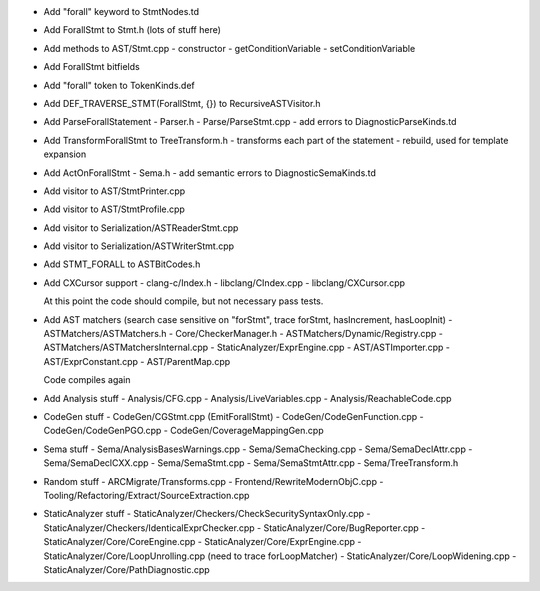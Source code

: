 - Add "forall" keyword to StmtNodes.td
- Add ForallStmt to Stmt.h (lots of stuff here)
- Add methods to AST/Stmt.cpp
  - constructor
  - getConditionVariable
  - setConditionVariable
- Add ForallStmt bitfields
- Add "forall" token to TokenKinds.def
- Add DEF_TRAVERSE_STMT(ForallStmt, {}) to RecursiveASTVisitor.h
- Add ParseForallStatement
  - Parser.h
  - Parse/ParseStmt.cpp
  - add errors to DiagnosticParseKinds.td
- Add TransformForallStmt to TreeTransform.h
  - transforms each part of the statement
  - rebuild, used for template expansion
- Add ActOnForallStmt
  - Sema.h
  - add semantic errors to DiagnosticSemaKinds.td
- Add visitor to AST/StmtPrinter.cpp
- Add visitor to AST/StmtProfile.cpp
- Add visitor to Serialization/ASTReaderStmt.cpp
- Add visitor to Serialization/ASTWriterStmt.cpp
- Add STMT_FORALL to ASTBitCodes.h
- Add CXCursor support
  - clang-c/Index.h
  - libclang/CIndex.cpp
  - libclang/CXCursor.cpp

  At this point the code should compile, but not necessary pass tests.

- Add AST matchers (search case sensitive on "forStmt", trace forStmt, hasIncrement, hasLoopInit)
  - ASTMatchers/ASTMatchers.h
  - Core/CheckerManager.h
  - ASTMatchers/Dynamic/Registry.cpp
  - ASTMatchers/ASTMatchersInternal.cpp
  - StaticAnalyzer/ExprEngine.cpp
  - AST/ASTImporter.cpp
  - AST/ExprConstant.cpp
  - AST/ParentMap.cpp

  Code compiles again

- Add Analysis stuff
  - Analysis/CFG.cpp
  - Analysis/LiveVariables.cpp
  - Analysis/ReachableCode.cpp

- CodeGen stuff
  - CodeGen/CGStmt.cpp (EmitForallStmt)
  - CodeGen/CodeGenFunction.cpp
  - CodeGen/CodeGenPGO.cpp
  - CodeGen/CoverageMappingGen.cpp

- Sema stuff
  - Sema/AnalysisBasesWarnings.cpp
  - Sema/SemaChecking.cpp
  - Sema/SemaDeclAttr.cpp
  - Sema/SemaDeclCXX.cpp
  - Sema/SemaStmt.cpp
  - Sema/SemaStmtAttr.cpp
  - Sema/TreeTransform.h

- Random stuff
  - ARCMigrate/Transforms.cpp 
  - Frontend/RewriteModernObjC.cpp
  - Tooling/Refactoring/Extract/SourceExtraction.cpp

- StaticAnalyzer stuff
  - StaticAnalyzer/Checkers/CheckSecuritySyntaxOnly.cpp
  - StaticAnalyzer/Checkers/IdenticalExprChecker.cpp
  - StaticAnalyzer/Core/BugReporter.cpp
  - StaticAnalyzer/Core/CoreEngine.cpp
  - StaticAnalyzer/Core/ExprEngine.cpp
  - StaticAnalyzer/Core/LoopUnrolling.cpp (need to trace forLoopMatcher)
  - StaticAnalyzer/Core/LoopWidening.cpp
  - StaticAnalyzer/Core/PathDiagnostic.cpp
  